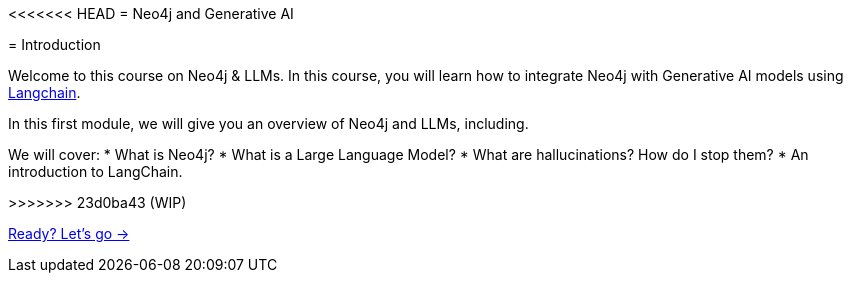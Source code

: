 <<<<<<< HEAD
= Neo4j and Generative AI

// Welcome to this course on Neo4j & LLMs.
// In this course, you will learn how to integrate Neo4j with Generative AI models using link:https://www.langchain.com/[Langchain^].

// In this first module, we will give you an overview of Neo4j and LLMs, including.

// We will cover:
// * What is Neo4j?
// * What is a Large Language Model?
// // * How do they fit together?
// * What are hallucinations? How do I stop them?
// * An introduction to LangChain.

// // * What is Neo4j
// // * What are LLM's?
// // * LLM setup
// // * What is Hallucination and how to stop it
// // * Retrieval Augmented Generation
// // * What is Langchain? - Introduction and basic LLM chain
=======
= Introduction

Welcome to this course on Neo4j & LLMs.
In this course, you will learn how to integrate Neo4j with Generative AI models using link:https://www.langchain.com/[Langchain^].

In this first module, we will give you an overview of Neo4j and LLMs, including.

We will cover:
* What is Neo4j?
* What is a Large Language Model?
// * How do they fit together?
* What are hallucinations? How do I stop them?
* An introduction to LangChain.

// * What is Neo4j
// * What are LLM's?
// * LLM setup
// * What is Hallucination and how to stop it
// * Retrieval Augmented Generation
// * What is Langchain? - Introduction and basic LLM chain
>>>>>>> 23d0ba43 (WIP)

link:./1-introduction/[Ready? Let's go →, role=btn]
